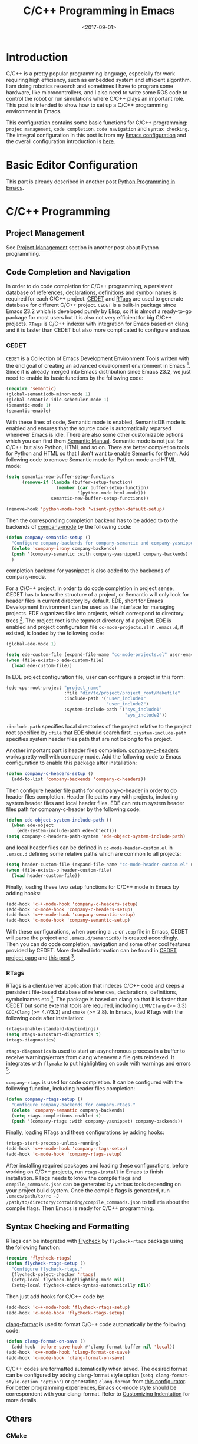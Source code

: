 #+TITLE: C/C++ Programming in Emacs
#+DATE: <2017-09-01>
#+UPDATED: <2018-07-28>
#+LAYOUT: post
#+TAGS: Emacs, C/C++
#+CATEGORIES:

* Introduction
C/C++ is a pretty popular programming language, especially for work requiring high efficiency, such as embedded system and efficient algorithm. I am doing robotics research and sometimes I have to program some hardware, like microcontrollers, and I also need to write some ROS code to control the robot or run simulations where C/C++ plays an important role. This post is intended to show how to set up a C/C++ programming environment in Emacs.

#+HTML: <!--more-->

This configuration contains some basic functions for C/C++ programming: =projec management=, =code completion=, =code navigation= and =syntax checking=. The integral configuration in this post is from my [[https://github.com/wuliuxiansheng/Emacs_Configuration][Emacs configuration]] and the overall configuration introduction is [[http://www.seas.upenn.edu/~chaoliu/2017/01/03/emacs_configuration/][here]].

* Basic Editor Configuration
This part is already described in another post [[http://www.seas.upenn.edu/~chaoliu/2017/09/01/python-programming-in-emacs/][Python Programming in Emacs]].

* C/C++ Programming
** Project Management
See [[http://www.seas.upenn.edu/~chaoliu/2017/09/01/python-programming-in-emacs/][Project Management]] section in another post about Python programming.
** Code Completion and Navigation
In order to do code completion for C/C++ programming, a persistent database of references, declarations, definitions and symbol names is required for each C/C++ project. [[http://cedet.sourceforge.net/][CEDET]] and [[http://www.rtags.net][RTags]] are used to generate database for different C/C++ project. =CEDET= is a built-in package since Emacs 23.2 which is developed purely by Elisp, so it is almost a ready-to-go package for most users but it is also not very efficient for big C/C++ projects. =RTags= is C/C++ indexer with integration for Emacs based on clang and it is faster than CEDET but also more complicated to configure and use.

*** CEDET
=CEDET= is a Collection of Emacs Development Environment Tools written with the end goal of creating an advanced development environment in Emacs [fn:1]. Since it is already merged into Emacs distribution since Emacs 23.2, we just need to enable its basic functions by the following code:
#+BEGIN_SRC emacs-lisp
  (require 'semantic)
  (global-semanticdb-minor-mode 1)
  (global-semantic-idle-scheduler-mode 1)
  (semantic-mode 1)
  (semantic-enable)
#+END_SRC
With these lines of code, Semantic mode is enabled, SemanticDB mode is enabled and ensures that the source code is automatically reparsed whenever Emacs is idle. There are also some other customizable options which you can find them [[https://www.gnu.org/software/emacs/manual/html_node/semantic/index.html#Top][Semantic Manual]]. Semantic mode is not just for C/C++ but also Python, HTML and so on. There are better completion tools for Python and HTML so that I don't want to enable Semantic for them. Add following code to remove Semantic mode for Python mode and HTML mode:
#+BEGIN_SRC emacs-lisp
  (setq semantic-new-buffer-setup-functions
        (remove-if (lambda (buffer-setup-function)
                     (member (car buffer-setup-function)
                             '(python-mode html-mode)))
                   semantic-new-buffer-setup-functions))

  (remove-hook 'python-mode-hook 'wisent-python-default-setup)
#+END_SRC
Then the corresponding completion backend has to be added to to the backends of [[http://company-mode.github.io][company-mode]] by the following code:
#+BEGIN_SRC emacs-lisp
  (defun company-semantic-setup ()
    "Configure company-backends for company-semantic and company-yasnippet."
    (delete 'company-irony company-backends)
    (push '(company-semantic :with company-yasnippet) company-backends)
    )
#+END_SRC
completion backend for yasnippet is also added to the backends of company-mode.

For a C/C++ project, in order to do code completion in project sense, CEDET has to know the structure of a project, or Semantic will only look for header files in current directory by default. EDE, short for Emacs Development Environment can be used as the interface for managing projects. EDE organizes files into projects, which correspond to directory trees [fn:2]. The project root is the topmost directory of a project. EDE is enabled and project configuration file ~cc-mode-projects.el~ in =.emacs.d=, if existed, is loaded by the following code:
#+BEGIN_SRC emacs-lisp
  (global-ede-mode 1)

  (setq ede-custom-file (expand-file-name "cc-mode-projects.el" user-emacs-directory))
  (when (file-exists-p ede-custom-file)
    (load ede-custom-file))
#+END_SRC
In EDE project configuration file, user can configure a project in this form:
#+BEGIN_SRC emacs-lisp
  (ede-cpp-root-project "project_name"
                        :file "dir/to/project/project_root/Makefile"
                        :include-path '("user_include1"
                                        "user_include2")
                        :system-include-path '("sys_include1"
                                               "sys_include2"))
#+END_SRC
~:include-path~ specifies local directories of the project relative to the project root specified by ~:file~ that EDE should search first. ~:system-include-path~ specifies system header files path that are not belong to the project.

Another important part is header files completion. [[https://github.com/randomphrase/company-c-headers][company-c-headers]] works pretty well with company mode. Add the following code to Emacs configuration to enable this package after installation:
#+BEGIN_SRC emacs-lisp
  (defun company-c-headers-setup ()
    (add-to-list 'company-backends 'company-c-headers))
#+END_SRC
Then configure header file paths for company-c-header in order to do header files completion. Header file paths vary with projects, including system header files and local header files. EDE can return system header files path for company-c-header by the following code:
#+BEGIN_SRC emacs-lisp
  (defun ede-object-system-include-path ()
    (when ede-object
      (ede-system-include-path ede-object)))
  (setq company-c-headers-path-system 'ede-object-system-include-path)
#+END_SRC
and local header files can be defined in ~cc-mode-header-custom.el~ in =.emacs.d= defining some relative paths which are common to all projects:
#+BEGIN_SRC emacs-lisp
  (setq header-custom-file (expand-file-name "cc-mode-header-custom.el" user-emacs-directory))
  (when (file-exists-p header-custom-file)
    (load header-custom-file))
#+END_SRC

Finally, loading these two setup functions for C/C++ mode in Emacs by adding hooks:
#+BEGIN_SRC emacs-lisp
  (add-hook 'c++-mode-hook 'company-c-headers-setup)
  (add-hook 'c-mode-hook 'company-c-headers-setup)
  (add-hook 'c++-mode-hook 'company-semantic-setup)
  (add-hook 'c-mode-hook 'company-semantic-setup)
#+END_SRC
With these configurations, when opening a ~.c~ or ~.cpp~ file in Emacs, CEDET will parse the project and =.emacs.d/semanticdb/= is created accordingly. Then you can do code completion, navigation and some other cool features provided by CEDET. More detailed information can be found in [[http://cedet.sourceforge.net][CEDET project page]] and [[http://alexott.net/en/writings/emacs-devenv/EmacsCedet.html][this post]] [fn:3].

*** RTags
RTags is a client/server application that indexes C/C++ code and keeps a persistent file-based database of references, declarations, definitions, symbolnames etc [fn:4]. The package is based on clang so that it is faster than CEDET but some external tools are required, including =LLVM/Clang= (>= 3.3) =GCC/Clang= (>= 4.7/3.2) and =cmake= (>= 2.8). In Emacs, load RTags with the following code after installation:
#+BEGIN_SRC emacs-lisp
  (rtags-enable-standard-keybindings)
  (setq rtags-autostart-diagnostics t)
  (rtags-diagnostics)
#+END_SRC
~rtags-diagnostics~ is used to start an asynchronous process in a buffer to receive warnings/errors from clang whenever a file gets reindexed. It integrates with =flymake= to put highlighting on code with warnings and errors [fn:4].

=company-rtags= is used for code completion. It can be configured with the following function, including header files completion:
#+BEGIN_SRC emacs-lisp
  (defun company-rtags-setup ()
    "Configure company-backends for company-rtags."
    (delete 'company-semantic company-backends)
    (setq rtags-completions-enabled t)
    (push '(company-rtags :with company-yasnippet) company-backends))
#+END_SRC

Finally, loading RTags and these configurations by adding hooks:
#+BEGIN_SRC emacs-lisp
  (rtags-start-process-unless-running)
  (add-hook 'c++-mode-hook 'company-rtags-setup)
  (add-hook 'c-mode-hook 'company-rtags-setup)
#+END_SRC

After installing required packages and loading these configurations, before working on C/C++ projects, run ~rtags-install~ in Emacs to finish installation. RTags needs to know the compile flags and =compile_commands.json= can be generated by various tools depending on your project build system. Once the compile flags is generated, run ~.emacs/path/to/rc -J /path/to/directory/containing/compile_commands.json~ to tell =rdm= about the compile flags. Then Emacs is ready for C/C++ programming.
** Syntax Checking and Formatting
RTags can be integrated with [[http://www.flycheck.org/en/latest/][Flycheck]] by =flycheck-rtags= package using the following function:
#+BEGIN_SRC emacs-lisp
  (require 'flycheck-rtags)
  (defun flycheck-rtags-setup ()
    "Configure flycheck-rtags."
    (flycheck-select-checker 'rtags)
    (setq-local flycheck-highlighting-mode nil)
    (setq-local flycheck-check-syntax-automatically nil))
#+END_SRC
Then just add hooks for C/C++ code by:
#+BEGIN_SRC emacs-lisp
  (add-hook 'c++-mode-hook 'flycheck-rtags-setup)
  (add-hook 'c-mode-hook 'flycheck-rtags-setup)
#+END_SRC
[[https://github.com/sonatard/clang-format][clang-format]] is used to format C/C++ code automatically by the following code:
#+BEGIN_SRC emacs-lisp
  (defun clang-format-on-save ()
    (add-hook 'before-save-hook #'clang-format-buffer nil 'local))
  (add-hook 'c++-mode-hook 'clang-format-on-save)
  (add-hook 'c-mode-hook 'clang-format-on-save)
#+END_SRC
C/C++ codes are formatted automatically when saved. The desired format can be configured by adding clang-format style option (~setq clang-format-style-option "option"~) or generating =clang-format= from [[https://zed0.co.uk/clang-format-configurator/][this configurator]]. For better programming experiences, Emacs cc-mode style should be correspondent with your clang-format. Refer to [[https://www.gnu.org/software/emacs/manual/html_node/ccmode/Customizing-Indentation.html#Customizing-Indentation][Customizing Indentation]] for more details.
** Others
*** CMake
[[https://cmake.org/][CMake]] is a commonly used tool to build C/C++ projects. Install =cmake-mode= and add the following to enable it:
#+BEGIN_SRC emacs-lisp
  (setq auto-mode-alist
        (append
         '(("CMakeLists\\.txt\\'" . cmake-mode))
         '(("\\.cmake\\'" . cmake-mode))
         auto-mode-alist))
#+END_SRC
And then configure =company-cmake= by the following:
#+BEGIN_SRC emacs-lisp
  (defun company-cmake-setup ()
    (add-to-list 'company-backends 'company-cmake))
  (add-hook 'cmake-mode-hook 'company-cmake-setup)
#+END_SRC
*** Commands for Embedded Systems
For microcontroller programming, there are three commonly used commands: ~make~, ~make flash~ and ~make clean~. ~make~ is used to build the project and generate the =.hex= file, ~make flash~ is used to load the =.hex= file to the microcontroller and ~make clean~ is used to clean all generated files. I made three interactive functions for these three commands and map them to three keybindings by the following:
#+BEGIN_SRC emacs-lisp
  (defun cc-mode-compile-make ()
    (interactive)
    (setq compile-command "cd ../ && make")
    (call-interactively 'compile))
  (defun cc-mode-compile-flash ()
    (interactive)
    (setq compile-command "cd ../ && make flash")
    (call-interactively 'compile))
  (defun cc-mode-compile-clean ()
    (interactive)
    (setq compile-command "cd ../ && make clean")
    (call-interactively 'compile))
  (defun cc-mode-compile ()
    (local-set-key (kbd "C-x C m") 'cc-mode-compile-make)
    (local-set-key (kbd "C-x C f") 'cc-mode-compile-flash)
    (local-set-key (kbd "C-x C c") 'cc-mode-compile-clean))

  (add-hook 'c-mode-hook 'cc-mode-compile)
  (add-hook 'c++-mode-hook 'cc-mode-compile)
#+END_SRC
Then when editing C/C++ embedded code, user can call these commands more conveniently without opening a shell. The reason why all three commands have ~cd ..~ is that, for me, the =Makefile= is on top of source files and header files.
*** Switch between CEDET and RTags
For a project, we use either CEDET or RTags/Irony-Mode. Two interactive functions are made to switch from one to another by the following:
#+BEGIN_SRC emacs-lisp
  (defun cedet-enable ()
    "Start CEDET."
    (interactive)
    (remove-hook 'c++-mode-hook 'company-rtags-setup)
    (remove-hook 'c-mode-hook 'company-rtags-setup)
    (remove-hook 'c++-mode-hook 'flycheck-rtags-setup)
    (remove-hook 'c-mode-hook 'flycheck-rtags-setup)
    (semantic-enable)
    (add-hook 'c++-mode-hook 'company-c-headers-setup)
    (add-hook 'c-mode-hook 'company-c-headers-setup)
    (add-hook 'c++-mode-hook 'company-semantic-setup)
    (add-hook 'c-mode-hook 'company-semantic-setup)
    )

  (defun irony-enable ()
    "Start irony mode."
    (interactive)
    (semantic-disable)
    (remove-hook 'c++-mode-hook 'company-c-headers-setup)
    (remove-hook 'c-mode-hook 'company-c-headers-setup)
    (remove-hook 'c++-mode-hook 'company-semantic-setup)
    (remove-hook 'c-mode-hook 'company-semantic-setup)
    (rtags-start-process-unless-running)
    (add-hook 'c++-mode-hook 'company-rtags-setup)
    (add-hook 'c-mode-hook 'company-rtags-setup)
    (add-hook 'c++-mode-hook 'flycheck-rtags-setup)
    (add-hook 'c-mode-hook 'flycheck-rtags-setup)
    )
#+END_SRC

* Footnotes

[fn:1] CEDET Project Page, http://cedet.sourceforge.net

[fn:2] Emacs Development Environment, https://www.gnu.org/software/emacs/manual/html_node/emacs/EDE.html

[fn:3] A Gentle introduction to CEDET, http://alexott.net/en/writings/emacs-devenv/EmacsCedet.html

[fn:4] RTags GitHub Repo, https://github.com/Andersbakken/rtags
